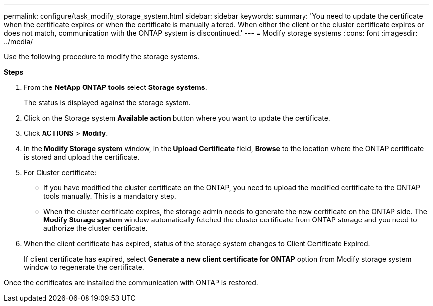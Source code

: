 ---
permalink: configure/task_modify_storage_system.html
sidebar: sidebar
keywords:
summary: 'You need to update the certificate when the certificate expires or when the certificate is manually altered. When either the client or the cluster certificate expires or does not match, communication with the ONTAP system is discontinued.'
---
= Modify storage systems
:icons: font
:imagesdir: ../media/

[.lead]
Use the following procedure to modify the storage systems. 

*Steps*

. From the *NetApp ONTAP tools* select *Storage systems*.
+
The status is displayed against the storage system.
. Click on the Storage system *Available action* button where you want to update the certificate.
. Click *ACTIONS* > *Modify*.
. In the *Modify Storage system* window, in the *Upload Certificate* field, *Browse* to the location where the ONTAP certificate is stored and upload the certificate.
. For Cluster certificate:
* If you have modified the cluster certificate on the ONTAP, you need to upload the modified certificate to the ONTAP tools manually. This is a mandatory step.
* When the cluster certificate expires, the storage admin needs to generate the new certificate on the ONTAP side. The *Modify Storage system* window automatically fetched the cluster certificate from ONTAP storage and you need to authorize the cluster certificate.
. When the client certificate has expired, status of the storage system changes to Client Certificate Expired.
+ 
If client certificate has expired, select *Generate a new client certificate for ONTAP* option from Modify storage system window to regenerate the certificate.

Once the certificates are installed the communication with ONTAP is restored.